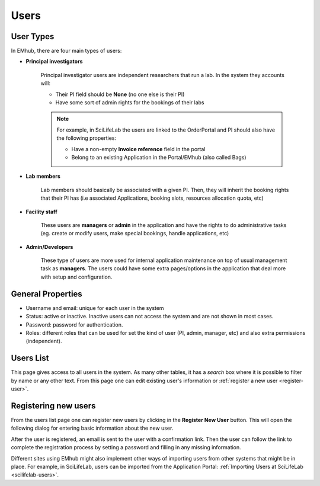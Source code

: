 
=====
Users
=====

User Types
==========

In EMhub, there are four main types of users:

* **Principal investigators**

    Principal investigator users are independent researchers that run a lab.
    In the system they accounts will:

    * Their PI field should be **None** (no one else is their PI)
    * Have some sort of admin rights for the bookings of their labs

    .. note::
        For example, in SciLifeLab the users are linked to the OrderPortal and
        PI should also have the following properties:

        * Have a non-empty **Invoice reference** field in the portal
        * Belong to an existing Application in the Portal/EMhub (also called Bags)


* **Lab members**

    Lab members should basically be associated with a given PI. Then, they will
    inherit the booking rights that their PI has (i.e associated Applications,
    booking slots, resources allocation quota, etc)


* **Facility staff**

    These users are **managers** or **admin** in the application and have the rights to
    do administrative tasks (eg. create or modify users, make special bookings,
    handle applications, etc)


* **Admin/Developers**

    These type of users are more used for internal application maintenance on top
    of usual management task as **managers**. The users could have some extra pages/options
    in the application that deal more with setup and configuration.


General Properties
==================

* Username and email: unique for each user in the system
* Status: active or inactive. Inactive users can not access the system and are not shown in most cases.
* Password: password for authentication.
* Roles: different roles that can be used for set the kind of user (PI, admin, manager, etc) and also extra permissions (independent).


Users List
==========

This page gives access to all users in the system. As many other tables, it has a *search*
box where it is possible to filter by name or any other text. From this page one can
edit existing user's information or :ref:`register a new user <register-user>`.

.. image:: https://github.com/3dem/emhub/wiki/images/users-list.png
   :width: 100%


Registering new users
=====================

From the users list page one can register new users by clicking in the **Register New User**
button. This will open the following dialog for entering basic information about the new user.

.. image:: https://github.com/3dem/emhub/wiki/images/user-register.png
   :width: 100%

After the user is registered, an email is sent to the user with a confirmation link. Then the user
can follow the link to complete the registration process by setting a password and filling in any
missing information.

Different sites using EMhub might also implement other ways of importing users from other
systems that might be in place. For example, in SciLifeLab, users can be imported from
the Application Portal: :ref:`Importing Users at SciLifeLab <scilifelab-users>`.



